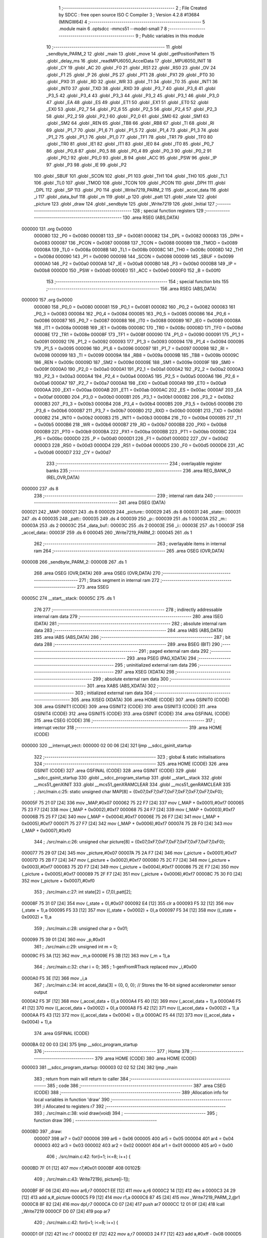                                       1 ;--------------------------------------------------------
                                      2 ; File Created by SDCC : free open source ISO C Compiler 
                                      3 ; Version 4.2.8 #13684 (MINGW64)
                                      4 ;--------------------------------------------------------
                                      5 	.module main
                                      6 	.optsdcc -mmcs51 --model-small
                                      7 	
                                      8 ;--------------------------------------------------------
                                      9 ; Public variables in this module
                                     10 ;--------------------------------------------------------
                                     11 	.globl _sendbyte_PARM_2
                                     12 	.globl _main
                                     13 	.globl _move
                                     14 	.globl _getPositionPattern
                                     15 	.globl _delay_ms
                                     16 	.globl _readMPU6050_AccelData
                                     17 	.globl _MPU6050_INIT
                                     18 	.globl _CY
                                     19 	.globl _AC
                                     20 	.globl _F0
                                     21 	.globl _RS1
                                     22 	.globl _RS0
                                     23 	.globl _OV
                                     24 	.globl _F1
                                     25 	.globl _P
                                     26 	.globl _PS
                                     27 	.globl _PT1
                                     28 	.globl _PX1
                                     29 	.globl _PT0
                                     30 	.globl _PX0
                                     31 	.globl _RD
                                     32 	.globl _WR
                                     33 	.globl _T1
                                     34 	.globl _T0
                                     35 	.globl _INT1
                                     36 	.globl _INT0
                                     37 	.globl _TXD
                                     38 	.globl _RXD
                                     39 	.globl _P3_7
                                     40 	.globl _P3_6
                                     41 	.globl _P3_5
                                     42 	.globl _P3_4
                                     43 	.globl _P3_3
                                     44 	.globl _P3_2
                                     45 	.globl _P3_1
                                     46 	.globl _P3_0
                                     47 	.globl _EA
                                     48 	.globl _ES
                                     49 	.globl _ET1
                                     50 	.globl _EX1
                                     51 	.globl _ET0
                                     52 	.globl _EX0
                                     53 	.globl _P2_7
                                     54 	.globl _P2_6
                                     55 	.globl _P2_5
                                     56 	.globl _P2_4
                                     57 	.globl _P2_3
                                     58 	.globl _P2_2
                                     59 	.globl _P2_1
                                     60 	.globl _P2_0
                                     61 	.globl _SM0
                                     62 	.globl _SM1
                                     63 	.globl _SM2
                                     64 	.globl _REN
                                     65 	.globl _TB8
                                     66 	.globl _RB8
                                     67 	.globl _TI
                                     68 	.globl _RI
                                     69 	.globl _P1_7
                                     70 	.globl _P1_6
                                     71 	.globl _P1_5
                                     72 	.globl _P1_4
                                     73 	.globl _P1_3
                                     74 	.globl _P1_2
                                     75 	.globl _P1_1
                                     76 	.globl _P1_0
                                     77 	.globl _TF1
                                     78 	.globl _TR1
                                     79 	.globl _TF0
                                     80 	.globl _TR0
                                     81 	.globl _IE1
                                     82 	.globl _IT1
                                     83 	.globl _IE0
                                     84 	.globl _IT0
                                     85 	.globl _P0_7
                                     86 	.globl _P0_6
                                     87 	.globl _P0_5
                                     88 	.globl _P0_4
                                     89 	.globl _P0_3
                                     90 	.globl _P0_2
                                     91 	.globl _P0_1
                                     92 	.globl _P0_0
                                     93 	.globl _B
                                     94 	.globl _ACC
                                     95 	.globl _PSW
                                     96 	.globl _IP
                                     97 	.globl _P3
                                     98 	.globl _IE
                                     99 	.globl _P2
                                    100 	.globl _SBUF
                                    101 	.globl _SCON
                                    102 	.globl _P1
                                    103 	.globl _TH1
                                    104 	.globl _TH0
                                    105 	.globl _TL1
                                    106 	.globl _TL0
                                    107 	.globl _TMOD
                                    108 	.globl _TCON
                                    109 	.globl _PCON
                                    110 	.globl _DPH
                                    111 	.globl _DPL
                                    112 	.globl _SP
                                    113 	.globl _P0
                                    114 	.globl _Write7219_PARM_2
                                    115 	.globl _accel_data
                                    116 	.globl _i
                                    117 	.globl _data_buf
                                    118 	.globl _m
                                    119 	.globl _p
                                    120 	.globl _patt
                                    121 	.globl _state
                                    122 	.globl _picture
                                    123 	.globl _draw
                                    124 	.globl _sendbyte
                                    125 	.globl _Write7219
                                    126 	.globl _Initial
                                    127 ;--------------------------------------------------------
                                    128 ; special function registers
                                    129 ;--------------------------------------------------------
                                    130 	.area RSEG    (ABS,DATA)
      000000                        131 	.org 0x0000
                           000080   132 _P0	=	0x0080
                           000081   133 _SP	=	0x0081
                           000082   134 _DPL	=	0x0082
                           000083   135 _DPH	=	0x0083
                           000087   136 _PCON	=	0x0087
                           000088   137 _TCON	=	0x0088
                           000089   138 _TMOD	=	0x0089
                           00008A   139 _TL0	=	0x008a
                           00008B   140 _TL1	=	0x008b
                           00008C   141 _TH0	=	0x008c
                           00008D   142 _TH1	=	0x008d
                           000090   143 _P1	=	0x0090
                           000098   144 _SCON	=	0x0098
                           000099   145 _SBUF	=	0x0099
                           0000A0   146 _P2	=	0x00a0
                           0000A8   147 _IE	=	0x00a8
                           0000B0   148 _P3	=	0x00b0
                           0000B8   149 _IP	=	0x00b8
                           0000D0   150 _PSW	=	0x00d0
                           0000E0   151 _ACC	=	0x00e0
                           0000F0   152 _B	=	0x00f0
                                    153 ;--------------------------------------------------------
                                    154 ; special function bits
                                    155 ;--------------------------------------------------------
                                    156 	.area RSEG    (ABS,DATA)
      000000                        157 	.org 0x0000
                           000080   158 _P0_0	=	0x0080
                           000081   159 _P0_1	=	0x0081
                           000082   160 _P0_2	=	0x0082
                           000083   161 _P0_3	=	0x0083
                           000084   162 _P0_4	=	0x0084
                           000085   163 _P0_5	=	0x0085
                           000086   164 _P0_6	=	0x0086
                           000087   165 _P0_7	=	0x0087
                           000088   166 _IT0	=	0x0088
                           000089   167 _IE0	=	0x0089
                           00008A   168 _IT1	=	0x008a
                           00008B   169 _IE1	=	0x008b
                           00008C   170 _TR0	=	0x008c
                           00008D   171 _TF0	=	0x008d
                           00008E   172 _TR1	=	0x008e
                           00008F   173 _TF1	=	0x008f
                           000090   174 _P1_0	=	0x0090
                           000091   175 _P1_1	=	0x0091
                           000092   176 _P1_2	=	0x0092
                           000093   177 _P1_3	=	0x0093
                           000094   178 _P1_4	=	0x0094
                           000095   179 _P1_5	=	0x0095
                           000096   180 _P1_6	=	0x0096
                           000097   181 _P1_7	=	0x0097
                           000098   182 _RI	=	0x0098
                           000099   183 _TI	=	0x0099
                           00009A   184 _RB8	=	0x009a
                           00009B   185 _TB8	=	0x009b
                           00009C   186 _REN	=	0x009c
                           00009D   187 _SM2	=	0x009d
                           00009E   188 _SM1	=	0x009e
                           00009F   189 _SM0	=	0x009f
                           0000A0   190 _P2_0	=	0x00a0
                           0000A1   191 _P2_1	=	0x00a1
                           0000A2   192 _P2_2	=	0x00a2
                           0000A3   193 _P2_3	=	0x00a3
                           0000A4   194 _P2_4	=	0x00a4
                           0000A5   195 _P2_5	=	0x00a5
                           0000A6   196 _P2_6	=	0x00a6
                           0000A7   197 _P2_7	=	0x00a7
                           0000A8   198 _EX0	=	0x00a8
                           0000A9   199 _ET0	=	0x00a9
                           0000AA   200 _EX1	=	0x00aa
                           0000AB   201 _ET1	=	0x00ab
                           0000AC   202 _ES	=	0x00ac
                           0000AF   203 _EA	=	0x00af
                           0000B0   204 _P3_0	=	0x00b0
                           0000B1   205 _P3_1	=	0x00b1
                           0000B2   206 _P3_2	=	0x00b2
                           0000B3   207 _P3_3	=	0x00b3
                           0000B4   208 _P3_4	=	0x00b4
                           0000B5   209 _P3_5	=	0x00b5
                           0000B6   210 _P3_6	=	0x00b6
                           0000B7   211 _P3_7	=	0x00b7
                           0000B0   212 _RXD	=	0x00b0
                           0000B1   213 _TXD	=	0x00b1
                           0000B2   214 _INT0	=	0x00b2
                           0000B3   215 _INT1	=	0x00b3
                           0000B4   216 _T0	=	0x00b4
                           0000B5   217 _T1	=	0x00b5
                           0000B6   218 _WR	=	0x00b6
                           0000B7   219 _RD	=	0x00b7
                           0000B8   220 _PX0	=	0x00b8
                           0000B9   221 _PT0	=	0x00b9
                           0000BA   222 _PX1	=	0x00ba
                           0000BB   223 _PT1	=	0x00bb
                           0000BC   224 _PS	=	0x00bc
                           0000D0   225 _P	=	0x00d0
                           0000D1   226 _F1	=	0x00d1
                           0000D2   227 _OV	=	0x00d2
                           0000D3   228 _RS0	=	0x00d3
                           0000D4   229 _RS1	=	0x00d4
                           0000D5   230 _F0	=	0x00d5
                           0000D6   231 _AC	=	0x00d6
                           0000D7   232 _CY	=	0x00d7
                                    233 ;--------------------------------------------------------
                                    234 ; overlayable register banks
                                    235 ;--------------------------------------------------------
                                    236 	.area REG_BANK_0	(REL,OVR,DATA)
      000000                        237 	.ds 8
                                    238 ;--------------------------------------------------------
                                    239 ; internal ram data
                                    240 ;--------------------------------------------------------
                                    241 	.area DSEG    (DATA)
      000021                        242 _MAP:
      000021                        243 	.ds 8
      000029                        244 _picture::
      000029                        245 	.ds 8
      000031                        246 _state::
      000031                        247 	.ds 4
      000035                        248 _patt::
      000035                        249 	.ds 4
      000039                        250 _p::
      000039                        251 	.ds 1
      00003A                        252 _m::
      00003A                        253 	.ds 2
      00003C                        254 _data_buf::
      00003C                        255 	.ds 2
      00003E                        256 _i::
      00003E                        257 	.ds 1
      00003F                        258 _accel_data::
      00003F                        259 	.ds 6
      000045                        260 _Write7219_PARM_2:
      000045                        261 	.ds 1
                                    262 ;--------------------------------------------------------
                                    263 ; overlayable items in internal ram
                                    264 ;--------------------------------------------------------
                                    265 	.area	OSEG    (OVR,DATA)
      00000B                        266 _sendbyte_PARM_2:
      00000B                        267 	.ds 1
                                    268 	.area	OSEG    (OVR,DATA)
                                    269 	.area	OSEG    (OVR,DATA)
                                    270 ;--------------------------------------------------------
                                    271 ; Stack segment in internal ram
                                    272 ;--------------------------------------------------------
                                    273 	.area SSEG
      00005C                        274 __start__stack:
      00005C                        275 	.ds	1
                                    276 
                                    277 ;--------------------------------------------------------
                                    278 ; indirectly addressable internal ram data
                                    279 ;--------------------------------------------------------
                                    280 	.area ISEG    (DATA)
                                    281 ;--------------------------------------------------------
                                    282 ; absolute internal ram data
                                    283 ;--------------------------------------------------------
                                    284 	.area IABS    (ABS,DATA)
                                    285 	.area IABS    (ABS,DATA)
                                    286 ;--------------------------------------------------------
                                    287 ; bit data
                                    288 ;--------------------------------------------------------
                                    289 	.area BSEG    (BIT)
                                    290 ;--------------------------------------------------------
                                    291 ; paged external ram data
                                    292 ;--------------------------------------------------------
                                    293 	.area PSEG    (PAG,XDATA)
                                    294 ;--------------------------------------------------------
                                    295 ; uninitialized external ram data
                                    296 ;--------------------------------------------------------
                                    297 	.area XSEG    (XDATA)
                                    298 ;--------------------------------------------------------
                                    299 ; absolute external ram data
                                    300 ;--------------------------------------------------------
                                    301 	.area XABS    (ABS,XDATA)
                                    302 ;--------------------------------------------------------
                                    303 ; initialized external ram data
                                    304 ;--------------------------------------------------------
                                    305 	.area XISEG   (XDATA)
                                    306 	.area HOME    (CODE)
                                    307 	.area GSINIT0 (CODE)
                                    308 	.area GSINIT1 (CODE)
                                    309 	.area GSINIT2 (CODE)
                                    310 	.area GSINIT3 (CODE)
                                    311 	.area GSINIT4 (CODE)
                                    312 	.area GSINIT5 (CODE)
                                    313 	.area GSINIT  (CODE)
                                    314 	.area GSFINAL (CODE)
                                    315 	.area CSEG    (CODE)
                                    316 ;--------------------------------------------------------
                                    317 ; interrupt vector
                                    318 ;--------------------------------------------------------
                                    319 	.area HOME    (CODE)
      000000                        320 __interrupt_vect:
      000000 02 00 06         [24]  321 	ljmp	__sdcc_gsinit_startup
                                    322 ;--------------------------------------------------------
                                    323 ; global & static initialisations
                                    324 ;--------------------------------------------------------
                                    325 	.area HOME    (CODE)
                                    326 	.area GSINIT  (CODE)
                                    327 	.area GSFINAL (CODE)
                                    328 	.area GSINIT  (CODE)
                                    329 	.globl __sdcc_gsinit_startup
                                    330 	.globl __sdcc_program_startup
                                    331 	.globl __start__stack
                                    332 	.globl __mcs51_genXINIT
                                    333 	.globl __mcs51_genXRAMCLEAR
                                    334 	.globl __mcs51_genRAMCLEAR
                                    335 ;	./src/main.c:25: static unsigned char MAP[8] = {0x07,0xF7,0xF7,0xF7,0xF7,0xF7,0xF7,0xF0};
      00005F 75 21 07         [24]  336 	mov	_MAP,#0x07
      000062 75 22 F7         [24]  337 	mov	(_MAP + 0x0001),#0xf7
      000065 75 23 F7         [24]  338 	mov	(_MAP + 0x0002),#0xf7
      000068 75 24 F7         [24]  339 	mov	(_MAP + 0x0003),#0xf7
      00006B 75 25 F7         [24]  340 	mov	(_MAP + 0x0004),#0xf7
      00006E 75 26 F7         [24]  341 	mov	(_MAP + 0x0005),#0xf7
      000071 75 27 F7         [24]  342 	mov	(_MAP + 0x0006),#0xf7
      000074 75 28 F0         [24]  343 	mov	(_MAP + 0x0007),#0xf0
                                    344 ;	./src/main.c:26: unsigned char picture[8] = {0x07,0xF7,0xF7,0xF7,0xF7,0xF7,0xF7,0xF0};
      000077 75 29 07         [24]  345 	mov	_picture,#0x07
      00007A 75 2A F7         [24]  346 	mov	(_picture + 0x0001),#0xf7
      00007D 75 2B F7         [24]  347 	mov	(_picture + 0x0002),#0xf7
      000080 75 2C F7         [24]  348 	mov	(_picture + 0x0003),#0xf7
      000083 75 2D F7         [24]  349 	mov	(_picture + 0x0004),#0xf7
      000086 75 2E F7         [24]  350 	mov	(_picture + 0x0005),#0xf7
      000089 75 2F F7         [24]  351 	mov	(_picture + 0x0006),#0xf7
      00008C 75 30 F0         [24]  352 	mov	(_picture + 0x0007),#0xf0
                                    353 ;	./src/main.c:27: int state[2] = {7,0},patt[2];
      00008F 75 31 07         [24]  354 	mov	(_state + 0),#0x07
      000092 E4               [12]  355 	clr	a
      000093 F5 32            [12]  356 	mov	(_state + 1),a
      000095 F5 33            [12]  357 	mov	((_state + 0x0002) + 0),a
      000097 F5 34            [12]  358 	mov	((_state + 0x0002) + 1),a
                                    359 ;	./src/main.c:28: unsigned char p = 0x01;
      000099 75 39 01         [24]  360 	mov	_p,#0x01
                                    361 ;	./src/main.c:29: unsigned int m = 0;
      00009C F5 3A            [12]  362 	mov	_m,a
      00009E F5 3B            [12]  363 	mov	(_m + 1),a
                                    364 ;	./src/main.c:32: char i = 0;
                                    365 ;	1-genFromRTrack replaced	mov	_i,#0x00
      0000A0 F5 3E            [12]  366 	mov	_i,a
                                    367 ;	./src/main.c:34: int accel_data[3] = {0, 0, 0};  // Stores the 16-bit signed accelerometer sensor output
      0000A2 F5 3F            [12]  368 	mov	(_accel_data + 0),a
      0000A4 F5 40            [12]  369 	mov	(_accel_data + 1),a
      0000A6 F5 41            [12]  370 	mov	((_accel_data + 0x0002) + 0),a
      0000A8 F5 42            [12]  371 	mov	((_accel_data + 0x0002) + 1),a
      0000AA F5 43            [12]  372 	mov	((_accel_data + 0x0004) + 0),a
      0000AC F5 44            [12]  373 	mov	((_accel_data + 0x0004) + 1),a
                                    374 	.area GSFINAL (CODE)
      0000BA 02 00 03         [24]  375 	ljmp	__sdcc_program_startup
                                    376 ;--------------------------------------------------------
                                    377 ; Home
                                    378 ;--------------------------------------------------------
                                    379 	.area HOME    (CODE)
                                    380 	.area HOME    (CODE)
      000003                        381 __sdcc_program_startup:
      000003 02 02 52         [24]  382 	ljmp	_main
                                    383 ;	return from main will return to caller
                                    384 ;--------------------------------------------------------
                                    385 ; code
                                    386 ;--------------------------------------------------------
                                    387 	.area CSEG    (CODE)
                                    388 ;------------------------------------------------------------
                                    389 ;Allocation info for local variables in function 'draw'
                                    390 ;------------------------------------------------------------
                                    391 ;i                         Allocated to registers r7 
                                    392 ;------------------------------------------------------------
                                    393 ;	./src/main.c:38: void draw(void)
                                    394 ;	-----------------------------------------
                                    395 ;	 function draw
                                    396 ;	-----------------------------------------
      0000BD                        397 _draw:
                           000007   398 	ar7 = 0x07
                           000006   399 	ar6 = 0x06
                           000005   400 	ar5 = 0x05
                           000004   401 	ar4 = 0x04
                           000003   402 	ar3 = 0x03
                           000002   403 	ar2 = 0x02
                           000001   404 	ar1 = 0x01
                           000000   405 	ar0 = 0x00
                                    406 ;	./src/main.c:42: for(i=1; i<=8; i++) {
      0000BD 7F 01            [12]  407 	mov	r7,#0x01
      0000BF                        408 00102$:
                                    409 ;	./src/main.c:43: Write7219(i, picture[i-1]);
      0000BF 8F 06            [24]  410 	mov	ar6,r7
      0000C1 EE               [12]  411 	mov	a,r6
      0000C2 14               [12]  412 	dec	a
      0000C3 24 29            [12]  413 	add	a,#_picture
      0000C5 F9               [12]  414 	mov	r1,a
      0000C6 87 45            [24]  415 	mov	_Write7219_PARM_2,@r1
      0000C8 8F 82            [24]  416 	mov	dpl,r7
      0000CA C0 07            [24]  417 	push	ar7
      0000CC 12 01 0F         [24]  418 	lcall	_Write7219
      0000CF D0 07            [24]  419 	pop	ar7
                                    420 ;	./src/main.c:42: for(i=1; i<=8; i++) {
      0000D1 0F               [12]  421 	inc	r7
      0000D2 EF               [12]  422 	mov	a,r7
      0000D3 24 F7            [12]  423 	add	a,#0xff - 0x08
      0000D5 50 E8            [24]  424 	jnc	00102$
                                    425 ;	./src/main.c:45: }
      0000D7 22               [24]  426 	ret
                                    427 ;------------------------------------------------------------
                                    428 ;Allocation info for local variables in function 'sendbyte'
                                    429 ;------------------------------------------------------------
                                    430 ;dat                       Allocated with name '_sendbyte_PARM_2'
                                    431 ;address                   Allocated to registers r7 
                                    432 ;i                         Allocated to registers r6 
                                    433 ;------------------------------------------------------------
                                    434 ;	./src/main.c:48: void sendbyte(unsigned char address, unsigned char dat) {
                                    435 ;	-----------------------------------------
                                    436 ;	 function sendbyte
                                    437 ;	-----------------------------------------
      0000D8                        438 _sendbyte:
      0000D8 AF 82            [24]  439 	mov	r7,dpl
                                    440 ;	./src/main.c:51: for (i=0; i<8; i++) {       // get last 8 bits(address)
      0000DA 7E 00            [12]  441 	mov	r6,#0x00
      0000DC                        442 00103$:
                                    443 ;	./src/main.c:52: CLK = 0;
                                    444 ;	assignBit
      0000DC C2 A0            [12]  445 	clr	_P2_0
                                    446 ;	./src/main.c:53: DIN = (address & 0x80); // get msb and shift left
      0000DE EF               [12]  447 	mov	a,r7
      0000DF 23               [12]  448 	rl	a
      0000E0 54 01            [12]  449 	anl	a,#0x01
                                    450 ;	assignBit
      0000E2 24 FF            [12]  451 	add	a,#0xff
      0000E4 92 A2            [24]  452 	mov	_P2_2,c
                                    453 ;	./src/main.c:54: address <<= 1;
      0000E6 8F 05            [24]  454 	mov	ar5,r7
      0000E8 ED               [12]  455 	mov	a,r5
      0000E9 2D               [12]  456 	add	a,r5
      0000EA FF               [12]  457 	mov	r7,a
                                    458 ;	./src/main.c:55: CLK = 1;
                                    459 ;	assignBit
      0000EB D2 A0            [12]  460 	setb	_P2_0
                                    461 ;	./src/main.c:51: for (i=0; i<8; i++) {       // get last 8 bits(address)
      0000ED 0E               [12]  462 	inc	r6
      0000EE BE 08 00         [24]  463 	cjne	r6,#0x08,00123$
      0000F1                        464 00123$:
      0000F1 40 E9            [24]  465 	jc	00103$
                                    466 ;	./src/main.c:58: for (i=0; i<8; i++) {     	// get first 8 bits(data)
      0000F3 7F 00            [12]  467 	mov	r7,#0x00
      0000F5                        468 00105$:
                                    469 ;	./src/main.c:59: CLK = 0;
                                    470 ;	assignBit
      0000F5 C2 A0            [12]  471 	clr	_P2_0
                                    472 ;	./src/main.c:60: DIN = (dat & 0x80);    	// get msb and shit left
      0000F7 E5 0B            [12]  473 	mov	a,_sendbyte_PARM_2
      0000F9 23               [12]  474 	rl	a
      0000FA 54 01            [12]  475 	anl	a,#0x01
                                    476 ;	assignBit
      0000FC 24 FF            [12]  477 	add	a,#0xff
      0000FE 92 A2            [24]  478 	mov	_P2_2,c
                                    479 ;	./src/main.c:61: dat <<= 1;
      000100 E5 0B            [12]  480 	mov	a,_sendbyte_PARM_2
      000102 25 E0            [12]  481 	add	a,acc
      000104 F5 0B            [12]  482 	mov	_sendbyte_PARM_2,a
                                    483 ;	./src/main.c:62: CLK = 1;
                                    484 ;	assignBit
      000106 D2 A0            [12]  485 	setb	_P2_0
                                    486 ;	./src/main.c:58: for (i=0; i<8; i++) {     	// get first 8 bits(data)
      000108 0F               [12]  487 	inc	r7
      000109 BF 08 00         [24]  488 	cjne	r7,#0x08,00125$
      00010C                        489 00125$:
      00010C 40 E7            [24]  490 	jc	00105$
                                    491 ;	./src/main.c:64: }
      00010E 22               [24]  492 	ret
                                    493 ;------------------------------------------------------------
                                    494 ;Allocation info for local variables in function 'Write7219'
                                    495 ;------------------------------------------------------------
                                    496 ;dat                       Allocated with name '_Write7219_PARM_2'
                                    497 ;address                   Allocated to registers 
                                    498 ;------------------------------------------------------------
                                    499 ;	./src/main.c:67: void Write7219(unsigned char address, unsigned char dat)
                                    500 ;	-----------------------------------------
                                    501 ;	 function Write7219
                                    502 ;	-----------------------------------------
      00010F                        503 _Write7219:
                                    504 ;	./src/main.c:69: LOAD = 0;
                                    505 ;	assignBit
      00010F C2 A1            [12]  506 	clr	_P2_1
                                    507 ;	./src/main.c:70: sendbyte(address, dat);
      000111 85 45 0B         [24]  508 	mov	_sendbyte_PARM_2,_Write7219_PARM_2
      000114 12 00 D8         [24]  509 	lcall	_sendbyte
                                    510 ;	./src/main.c:71: LOAD=1;
                                    511 ;	assignBit
      000117 D2 A1            [12]  512 	setb	_P2_1
                                    513 ;	./src/main.c:72: }
      000119 22               [24]  514 	ret
                                    515 ;------------------------------------------------------------
                                    516 ;Allocation info for local variables in function 'getPositionPattern'
                                    517 ;------------------------------------------------------------
                                    518 ;i                         Allocated to registers r6 r7 
                                    519 ;------------------------------------------------------------
                                    520 ;	./src/main.c:74: void getPositionPattern(void){
                                    521 ;	-----------------------------------------
                                    522 ;	 function getPositionPattern
                                    523 ;	-----------------------------------------
      00011A                        524 _getPositionPattern:
                                    525 ;	./src/main.c:75: for(unsigned int i=0; i<8; i++){
      00011A 7E 00            [12]  526 	mov	r6,#0x00
      00011C 7F 00            [12]  527 	mov	r7,#0x00
      00011E                        528 00103$:
      00011E C3               [12]  529 	clr	c
      00011F EE               [12]  530 	mov	a,r6
      000120 94 08            [12]  531 	subb	a,#0x08
      000122 EF               [12]  532 	mov	a,r7
      000123 94 00            [12]  533 	subb	a,#0x00
      000125 50 13            [24]  534 	jnc	00101$
                                    535 ;	./src/main.c:76: picture[i] = MAP[i];
      000127 EE               [12]  536 	mov	a,r6
      000128 24 29            [12]  537 	add	a,#_picture
      00012A F9               [12]  538 	mov	r1,a
      00012B EE               [12]  539 	mov	a,r6
      00012C 24 21            [12]  540 	add	a,#_MAP
      00012E F8               [12]  541 	mov	r0,a
      00012F 86 05            [24]  542 	mov	ar5,@r0
      000131 A7 05            [24]  543 	mov	@r1,ar5
                                    544 ;	./src/main.c:75: for(unsigned int i=0; i<8; i++){
      000133 0E               [12]  545 	inc	r6
      000134 BE 00 E7         [24]  546 	cjne	r6,#0x00,00103$
      000137 0F               [12]  547 	inc	r7
      000138 80 E4            [24]  548 	sjmp	00103$
      00013A                        549 00101$:
                                    550 ;	./src/main.c:78: picture[state[0]] = picture[state[0]] | (0x01 << state[1]);
      00013A E5 31            [12]  551 	mov	a,_state
      00013C 24 29            [12]  552 	add	a,#_picture
      00013E F9               [12]  553 	mov	r1,a
      00013F 87 07            [24]  554 	mov	ar7,@r1
      000141 85 33 F0         [24]  555 	mov	b,(_state + 0x0002)
      000144 05 F0            [12]  556 	inc	b
      000146 74 01            [12]  557 	mov	a,#0x01
      000148 80 02            [24]  558 	sjmp	00120$
      00014A                        559 00118$:
      00014A 25 E0            [12]  560 	add	a,acc
      00014C                        561 00120$:
      00014C D5 F0 FB         [24]  562 	djnz	b,00118$
      00014F 4F               [12]  563 	orl	a,r7
      000150 F7               [12]  564 	mov	@r1,a
                                    565 ;	./src/main.c:80: led = ~p;
      000151 E5 39            [12]  566 	mov	a,_p
      000153 F4               [12]  567 	cpl	a
      000154 F5 90            [12]  568 	mov	_P1,a
                                    569 ;	./src/main.c:81: }
      000156 22               [24]  570 	ret
                                    571 ;------------------------------------------------------------
                                    572 ;Allocation info for local variables in function 'move'
                                    573 ;------------------------------------------------------------
                                    574 ;mode                      Allocated to registers r6 r7 
                                    575 ;------------------------------------------------------------
                                    576 ;	./src/main.c:83: void move(unsigned int mode){
                                    577 ;	-----------------------------------------
                                    578 ;	 function move
                                    579 ;	-----------------------------------------
      000157                        580 _move:
      000157 AE 82            [24]  581 	mov	r6,dpl
      000159 AF 83            [24]  582 	mov	r7,dph
                                    583 ;	./src/main.c:84: switch (mode)
      00015B BE 00 05         [24]  584 	cjne	r6,#0x00,00157$
      00015E BF 00 02         [24]  585 	cjne	r7,#0x00,00157$
      000161 80 0A            [24]  586 	sjmp	00101$
      000163                        587 00157$:
      000163 BE 01 06         [24]  588 	cjne	r6,#0x01,00158$
      000166 BF 00 03         [24]  589 	cjne	r7,#0x00,00158$
      000169 02 01 E0         [24]  590 	ljmp	00111$
      00016C                        591 00158$:
      00016C 22               [24]  592 	ret
                                    593 ;	./src/main.c:86: case 0:  //go down
      00016D                        594 00101$:
                                    595 ;	./src/main.c:87: if(m<3){
      00016D C3               [12]  596 	clr	c
      00016E E5 3A            [12]  597 	mov	a,_m
      000170 94 03            [12]  598 	subb	a,#0x03
      000172 E5 3B            [12]  599 	mov	a,(_m + 1)
      000174 94 00            [12]  600 	subb	a,#0x00
      000176 50 15            [24]  601 	jnc	00109$
                                    602 ;	./src/main.c:88: state[0] = 7;
      000178 75 31 07         [24]  603 	mov	(_state + 0),#0x07
      00017B 75 32 00         [24]  604 	mov	(_state + 1),#0x00
                                    605 ;	./src/main.c:89: state[1]--;
      00017E AE 33            [24]  606 	mov	r6,((_state + 0x0002) + 0)
      000180 AF 34            [24]  607 	mov	r7,((_state + 0x0002) + 1)
      000182 1E               [12]  608 	dec	r6
      000183 BE FF 01         [24]  609 	cjne	r6,#0xff,00160$
      000186 1F               [12]  610 	dec	r7
      000187                        611 00160$:
      000187 8E 33            [24]  612 	mov	((_state + 0x0002) + 0),r6
      000189 8F 34            [24]  613 	mov	((_state + 0x0002) + 1),r7
      00018B 80 49            [24]  614 	sjmp	00110$
      00018D                        615 00109$:
                                    616 ;	./src/main.c:90: }else if(m<10){
      00018D C3               [12]  617 	clr	c
      00018E E5 3A            [12]  618 	mov	a,_m
      000190 94 0A            [12]  619 	subb	a,#0x0a
      000192 E5 3B            [12]  620 	mov	a,(_m + 1)
      000194 94 00            [12]  621 	subb	a,#0x00
      000196 50 15            [24]  622 	jnc	00106$
                                    623 ;	./src/main.c:91: state[0]--;
      000198 AE 31            [24]  624 	mov	r6,(_state + 0)
      00019A AF 32            [24]  625 	mov	r7,(_state + 1)
      00019C 1E               [12]  626 	dec	r6
      00019D BE FF 01         [24]  627 	cjne	r6,#0xff,00162$
      0001A0 1F               [12]  628 	dec	r7
      0001A1                        629 00162$:
      0001A1 8E 31            [24]  630 	mov	(_state + 0),r6
      0001A3 8F 32            [24]  631 	mov	(_state + 1),r7
                                    632 ;	./src/main.c:92: state[1] = 3;
      0001A5 75 33 03         [24]  633 	mov	((_state + 0x0002) + 0),#0x03
      0001A8 75 34 00         [24]  634 	mov	((_state + 0x0002) + 1),#0x00
      0001AB 80 29            [24]  635 	sjmp	00110$
      0001AD                        636 00106$:
                                    637 ;	./src/main.c:93: }else if(m<14){
      0001AD C3               [12]  638 	clr	c
      0001AE E5 3A            [12]  639 	mov	a,_m
      0001B0 94 0E            [12]  640 	subb	a,#0x0e
      0001B2 E5 3B            [12]  641 	mov	a,(_m + 1)
      0001B4 94 00            [12]  642 	subb	a,#0x00
      0001B6 50 14            [24]  643 	jnc	00103$
                                    644 ;	./src/main.c:94: state[0] = 0;
      0001B8 E4               [12]  645 	clr	a
      0001B9 F5 31            [12]  646 	mov	(_state + 0),a
      0001BB F5 32            [12]  647 	mov	(_state + 1),a
                                    648 ;	./src/main.c:95: state[1]--;
      0001BD AE 33            [24]  649 	mov	r6,((_state + 0x0002) + 0)
      0001BF AF 34            [24]  650 	mov	r7,((_state + 0x0002) + 1)
      0001C1 1E               [12]  651 	dec	r6
      0001C2 BE FF 01         [24]  652 	cjne	r6,#0xff,00164$
      0001C5 1F               [12]  653 	dec	r7
      0001C6                        654 00164$:
      0001C6 8E 33            [24]  655 	mov	((_state + 0x0002) + 0),r6
      0001C8 8F 34            [24]  656 	mov	((_state + 0x0002) + 1),r7
      0001CA 80 0A            [24]  657 	sjmp	00110$
      0001CC                        658 00103$:
                                    659 ;	./src/main.c:97: state[0] = 0;
      0001CC E4               [12]  660 	clr	a
      0001CD F5 31            [12]  661 	mov	(_state + 0),a
      0001CF F5 32            [12]  662 	mov	(_state + 1),a
                                    663 ;	./src/main.c:98: state[1] = 7;
      0001D1 75 33 07         [24]  664 	mov	((_state + 0x0002) + 0),#0x07
                                    665 ;	1-genFromRTrack replaced	mov	((_state + 0x0002) + 1),#0x00
      0001D4 F5 34            [12]  666 	mov	((_state + 0x0002) + 1),a
      0001D6                        667 00110$:
                                    668 ;	./src/main.c:100: m--;
      0001D6 15 3A            [12]  669 	dec	_m
      0001D8 74 FF            [12]  670 	mov	a,#0xff
      0001DA B5 3A 02         [24]  671 	cjne	a,_m,00165$
      0001DD 15 3B            [12]  672 	dec	(_m + 1)
      0001DF                        673 00165$:
                                    674 ;	./src/main.c:101: break;
                                    675 ;	./src/main.c:102: case 1:
      0001DF 22               [24]  676 	ret
      0001E0                        677 00111$:
                                    678 ;	./src/main.c:103: if(m<3){
      0001E0 C3               [12]  679 	clr	c
      0001E1 E5 3A            [12]  680 	mov	a,_m
      0001E3 94 03            [12]  681 	subb	a,#0x03
      0001E5 E5 3B            [12]  682 	mov	a,(_m + 1)
      0001E7 94 00            [12]  683 	subb	a,#0x00
      0001E9 50 15            [24]  684 	jnc	00119$
                                    685 ;	./src/main.c:104: state[0] = 7;
      0001EB 75 31 07         [24]  686 	mov	(_state + 0),#0x07
      0001EE 75 32 00         [24]  687 	mov	(_state + 1),#0x00
                                    688 ;	./src/main.c:105: state[1] ++;
      0001F1 AE 33            [24]  689 	mov	r6,((_state + 0x0002) + 0)
      0001F3 AF 34            [24]  690 	mov	r7,((_state + 0x0002) + 1)
      0001F5 0E               [12]  691 	inc	r6
      0001F6 BE 00 01         [24]  692 	cjne	r6,#0x00,00167$
      0001F9 0F               [12]  693 	inc	r7
      0001FA                        694 00167$:
      0001FA 8E 33            [24]  695 	mov	((_state + 0x0002) + 0),r6
      0001FC 8F 34            [24]  696 	mov	((_state + 0x0002) + 1),r7
      0001FE 80 49            [24]  697 	sjmp	00120$
      000200                        698 00119$:
                                    699 ;	./src/main.c:106: }else if(m<10){
      000200 C3               [12]  700 	clr	c
      000201 E5 3A            [12]  701 	mov	a,_m
      000203 94 0A            [12]  702 	subb	a,#0x0a
      000205 E5 3B            [12]  703 	mov	a,(_m + 1)
      000207 94 00            [12]  704 	subb	a,#0x00
      000209 50 15            [24]  705 	jnc	00116$
                                    706 ;	./src/main.c:107: state[0] --;
      00020B AE 31            [24]  707 	mov	r6,(_state + 0)
      00020D AF 32            [24]  708 	mov	r7,(_state + 1)
      00020F 1E               [12]  709 	dec	r6
      000210 BE FF 01         [24]  710 	cjne	r6,#0xff,00169$
      000213 1F               [12]  711 	dec	r7
      000214                        712 00169$:
      000214 8E 31            [24]  713 	mov	(_state + 0),r6
      000216 8F 32            [24]  714 	mov	(_state + 1),r7
                                    715 ;	./src/main.c:108: state[1] = 3;
      000218 75 33 03         [24]  716 	mov	((_state + 0x0002) + 0),#0x03
      00021B 75 34 00         [24]  717 	mov	((_state + 0x0002) + 1),#0x00
      00021E 80 29            [24]  718 	sjmp	00120$
      000220                        719 00116$:
                                    720 ;	./src/main.c:109: }else if(m<14){
      000220 C3               [12]  721 	clr	c
      000221 E5 3A            [12]  722 	mov	a,_m
      000223 94 0E            [12]  723 	subb	a,#0x0e
      000225 E5 3B            [12]  724 	mov	a,(_m + 1)
      000227 94 00            [12]  725 	subb	a,#0x00
      000229 50 14            [24]  726 	jnc	00113$
                                    727 ;	./src/main.c:110: state[0] = 0;
      00022B E4               [12]  728 	clr	a
      00022C F5 31            [12]  729 	mov	(_state + 0),a
      00022E F5 32            [12]  730 	mov	(_state + 1),a
                                    731 ;	./src/main.c:111: state[1] ++;;
      000230 AE 33            [24]  732 	mov	r6,((_state + 0x0002) + 0)
      000232 AF 34            [24]  733 	mov	r7,((_state + 0x0002) + 1)
      000234 0E               [12]  734 	inc	r6
      000235 BE 00 01         [24]  735 	cjne	r6,#0x00,00171$
      000238 0F               [12]  736 	inc	r7
      000239                        737 00171$:
      000239 8E 33            [24]  738 	mov	((_state + 0x0002) + 0),r6
      00023B 8F 34            [24]  739 	mov	((_state + 0x0002) + 1),r7
      00023D 80 0A            [24]  740 	sjmp	00120$
      00023F                        741 00113$:
                                    742 ;	./src/main.c:113: state[0] = 7;
      00023F 75 31 07         [24]  743 	mov	(_state + 0),#0x07
                                    744 ;	./src/main.c:114: state[1] = 0;
      000242 E4               [12]  745 	clr	a
      000243 F5 32            [12]  746 	mov	(_state + 1),a
      000245 F5 33            [12]  747 	mov	((_state + 0x0002) + 0),a
      000247 F5 34            [12]  748 	mov	((_state + 0x0002) + 1),a
      000249                        749 00120$:
                                    750 ;	./src/main.c:116: m++;
      000249 05 3A            [12]  751 	inc	_m
      00024B E4               [12]  752 	clr	a
      00024C B5 3A 02         [24]  753 	cjne	a,_m,00172$
      00024F 05 3B            [12]  754 	inc	(_m + 1)
      000251                        755 00172$:
                                    756 ;	./src/main.c:120: }
                                    757 ;	./src/main.c:121: }
      000251 22               [24]  758 	ret
                                    759 ;------------------------------------------------------------
                                    760 ;Allocation info for local variables in function 'main'
                                    761 ;------------------------------------------------------------
                                    762 ;delta_x                   Allocated to registers r6 r7 
                                    763 ;delta_y                   Allocated to registers r4 r5 
                                    764 ;------------------------------------------------------------
                                    765 ;	./src/main.c:124: int main(void)
                                    766 ;	-----------------------------------------
                                    767 ;	 function main
                                    768 ;	-----------------------------------------
      000252                        769 _main:
                                    770 ;	./src/main.c:126: Initial();
      000252 12 02 F4         [24]  771 	lcall	_Initial
                                    772 ;	./src/main.c:127: draw();
      000255 12 00 BD         [24]  773 	lcall	_draw
                                    774 ;	./src/main.c:128: getPositionPattern();	
      000258 12 01 1A         [24]  775 	lcall	_getPositionPattern
                                    776 ;	./src/main.c:129: draw();
      00025B 12 00 BD         [24]  777 	lcall	_draw
                                    778 ;	./src/main.c:130: SDA = 1;
                                    779 ;	assignBit
      00025E D2 81            [12]  780 	setb	_P0_1
                                    781 ;	./src/main.c:131: SCL = 1;
                                    782 ;	assignBit
      000260 D2 80            [12]  783 	setb	_P0_0
                                    784 ;	./src/main.c:132: MPU6050_INIT();
      000262 12 04 3A         [24]  785 	lcall	_MPU6050_INIT
                                    786 ;	./src/main.c:134: while(1) {
      000265                        787 00115$:
                                    788 ;	./src/main.c:136: delay_ms(500);
      000265 90 01 F4         [24]  789 	mov	dptr,#0x01f4
      000268 12 04 28         [24]  790 	lcall	_delay_ms
                                    791 ;	./src/main.c:137: readMPU6050_AccelData(&accel_data[0]);
      00026B 90 00 3F         [24]  792 	mov	dptr,#_accel_data
      00026E 75 F0 40         [24]  793 	mov	b,#0x40
      000271 12 04 D7         [24]  794 	lcall	_readMPU6050_AccelData
                                    795 ;	./src/main.c:138: delta_x = accel_data[0];
      000274 AE 3F            [24]  796 	mov	r6,(_accel_data + 0)
      000276 AF 40            [24]  797 	mov	r7,(_accel_data + 1)
                                    798 ;	./src/main.c:139: delta_y = accel_data[1];
      000278 AC 41            [24]  799 	mov	r4,((_accel_data + 0x0002) + 0)
      00027A AD 42            [24]  800 	mov	r5,((_accel_data + 0x0002) + 1)
                                    801 ;	./src/main.c:141: if((delta_x>1000) || (delta_y<-1000)){
      00027C C3               [12]  802 	clr	c
      00027D 74 E8            [12]  803 	mov	a,#0xe8
      00027F 9E               [12]  804 	subb	a,r6
      000280 74 83            [12]  805 	mov	a,#(0x03 ^ 0x80)
      000282 8F F0            [24]  806 	mov	b,r7
      000284 63 F0 80         [24]  807 	xrl	b,#0x80
      000287 95 F0            [12]  808 	subb	a,b
      000289 40 0A            [24]  809 	jc	00105$
      00028B EC               [12]  810 	mov	a,r4
      00028C 94 18            [12]  811 	subb	a,#0x18
      00028E ED               [12]  812 	mov	a,r5
      00028F 64 80            [12]  813 	xrl	a,#0x80
      000291 94 7C            [12]  814 	subb	a,#0x7c
      000293 50 0E            [24]  815 	jnc	00106$
      000295                        816 00105$:
                                    817 ;	./src/main.c:142: move(1);
      000295 90 00 01         [24]  818 	mov	dptr,#0x0001
      000298 12 01 57         [24]  819 	lcall	_move
                                    820 ;	./src/main.c:143: getPositionPattern();	
      00029B 12 01 1A         [24]  821 	lcall	_getPositionPattern
                                    822 ;	./src/main.c:144: draw();
      00029E 12 00 BD         [24]  823 	lcall	_draw
      0002A1 80 2D            [24]  824 	sjmp	00107$
      0002A3                        825 00106$:
                                    826 ;	./src/main.c:145: }else if((delta_x<-1000) || (delta_y>1000)){
      0002A3 C3               [12]  827 	clr	c
      0002A4 EE               [12]  828 	mov	a,r6
      0002A5 94 18            [12]  829 	subb	a,#0x18
      0002A7 EF               [12]  830 	mov	a,r7
      0002A8 64 80            [12]  831 	xrl	a,#0x80
      0002AA 94 7C            [12]  832 	subb	a,#0x7c
      0002AC 40 0E            [24]  833 	jc	00101$
      0002AE 74 E8            [12]  834 	mov	a,#0xe8
      0002B0 9C               [12]  835 	subb	a,r4
      0002B1 74 83            [12]  836 	mov	a,#(0x03 ^ 0x80)
      0002B3 8D F0            [24]  837 	mov	b,r5
      0002B5 63 F0 80         [24]  838 	xrl	b,#0x80
      0002B8 95 F0            [12]  839 	subb	a,b
      0002BA 50 0E            [24]  840 	jnc	00102$
      0002BC                        841 00101$:
                                    842 ;	./src/main.c:146: move(0);
      0002BC 90 00 00         [24]  843 	mov	dptr,#0x0000
      0002BF 12 01 57         [24]  844 	lcall	_move
                                    845 ;	./src/main.c:147: getPositionPattern();	
      0002C2 12 01 1A         [24]  846 	lcall	_getPositionPattern
                                    847 ;	./src/main.c:148: draw();
      0002C5 12 00 BD         [24]  848 	lcall	_draw
      0002C8 80 06            [24]  849 	sjmp	00107$
      0002CA                        850 00102$:
                                    851 ;	./src/main.c:150: getPositionPattern();	
      0002CA 12 01 1A         [24]  852 	lcall	_getPositionPattern
                                    853 ;	./src/main.c:151: draw();
      0002CD 12 00 BD         [24]  854 	lcall	_draw
      0002D0                        855 00107$:
                                    856 ;	./src/main.c:153: if(m == 0)
      0002D0 E5 3A            [12]  857 	mov	a,_m
      0002D2 45 3B            [12]  858 	orl	a,(_m + 1)
                                    859 ;	./src/main.c:154: m = 14;
      0002D4 70 08            [24]  860 	jnz	00112$
      0002D6 75 3A 0E         [24]  861 	mov	_m,#0x0e
      0002D9 F5 3B            [12]  862 	mov	(_m + 1),a
      0002DB 02 02 65         [24]  863 	ljmp	00115$
      0002DE                        864 00112$:
                                    865 ;	./src/main.c:155: else if(m == 14)
      0002DE 74 0E            [12]  866 	mov	a,#0x0e
      0002E0 B5 3A 06         [24]  867 	cjne	a,_m,00144$
      0002E3 E4               [12]  868 	clr	a
      0002E4 B5 3B 02         [24]  869 	cjne	a,(_m + 1),00144$
      0002E7 80 03            [24]  870 	sjmp	00145$
      0002E9                        871 00144$:
      0002E9 02 02 65         [24]  872 	ljmp	00115$
      0002EC                        873 00145$:
                                    874 ;	./src/main.c:156: m = 0;
      0002EC E4               [12]  875 	clr	a
      0002ED F5 3A            [12]  876 	mov	_m,a
      0002EF F5 3B            [12]  877 	mov	(_m + 1),a
                                    878 ;	./src/main.c:159: }
      0002F1 02 02 65         [24]  879 	ljmp	00115$
                                    880 ;------------------------------------------------------------
                                    881 ;Allocation info for local variables in function 'Initial'
                                    882 ;------------------------------------------------------------
                                    883 ;i                         Allocated to registers r7 
                                    884 ;------------------------------------------------------------
                                    885 ;	./src/main.c:162: void Initial(void)
                                    886 ;	-----------------------------------------
                                    887 ;	 function Initial
                                    888 ;	-----------------------------------------
      0002F4                        889 _Initial:
                                    890 ;	./src/main.c:165: Write7219(SHUT_DOWN, 0x01);          // normal mode(0xX1)
      0002F4 75 45 01         [24]  891 	mov	_Write7219_PARM_2,#0x01
      0002F7 75 82 0C         [24]  892 	mov	dpl,#0x0c
      0002FA 12 01 0F         [24]  893 	lcall	_Write7219
                                    894 ;	./src/main.c:166: Write7219(DISPLAY_TEST, 0x00); 
      0002FD 75 45 00         [24]  895 	mov	_Write7219_PARM_2,#0x00
      000300 75 82 0F         [24]  896 	mov	dpl,#0x0f
      000303 12 01 0F         [24]  897 	lcall	_Write7219
                                    898 ;	./src/main.c:167: Write7219(DECODE_MODE, 0x00);        // select non-decode mode
      000306 75 45 00         [24]  899 	mov	_Write7219_PARM_2,#0x00
      000309 75 82 09         [24]  900 	mov	dpl,#0x09
      00030C 12 01 0F         [24]  901 	lcall	_Write7219
                                    902 ;	./src/main.c:168: Write7219(SCAN_LIMIT, 0x07);         // use all 8 LED
      00030F 75 45 07         [24]  903 	mov	_Write7219_PARM_2,#0x07
      000312 75 82 0B         [24]  904 	mov	dpl,#0x0b
      000315 12 01 0F         [24]  905 	lcall	_Write7219
                                    906 ;	./src/main.c:169: Write7219(INTENSITY, 0x00);          // set up intensity
      000318 75 45 00         [24]  907 	mov	_Write7219_PARM_2,#0x00
      00031B 75 82 0A         [24]  908 	mov	dpl,#0x0a
      00031E 12 01 0F         [24]  909 	lcall	_Write7219
                                    910 ;	./src/main.c:171: for(i=1; i<=8; i++) { 
      000321 7F 01            [12]  911 	mov	r7,#0x01
      000323                        912 00102$:
                                    913 ;	./src/main.c:172: Write7219(i, 0x00);              // turn off all LED
      000323 75 45 00         [24]  914 	mov	_Write7219_PARM_2,#0x00
      000326 8F 82            [24]  915 	mov	dpl,r7
      000328 C0 07            [24]  916 	push	ar7
      00032A 12 01 0F         [24]  917 	lcall	_Write7219
      00032D D0 07            [24]  918 	pop	ar7
                                    919 ;	./src/main.c:171: for(i=1; i<=8; i++) { 
      00032F 0F               [12]  920 	inc	r7
      000330 EF               [12]  921 	mov	a,r7
      000331 24 F7            [12]  922 	add	a,#0xff - 0x08
      000333 50 EE            [24]  923 	jnc	00102$
                                    924 ;	./src/main.c:174: }
      000335 22               [24]  925 	ret
                                    926 	.area CSEG    (CODE)
                                    927 	.area CONST   (CODE)
                                    928 	.area XINIT   (CODE)
                                    929 	.area CABS    (ABS,CODE)
